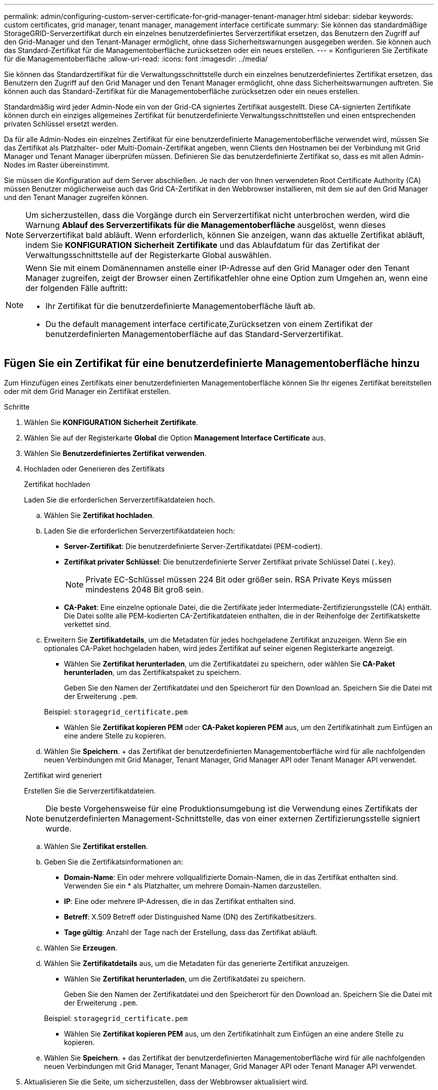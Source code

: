 ---
permalink: admin/configuring-custom-server-certificate-for-grid-manager-tenant-manager.html 
sidebar: sidebar 
keywords: custom certificates, grid manager, tenant manager, management interface certificate 
summary: Sie können das standardmäßige StorageGRID-Serverzertifikat durch ein einzelnes benutzerdefiniertes Serverzertifikat ersetzen, das Benutzern den Zugriff auf den Grid-Manager und den Tenant-Manager ermöglicht, ohne dass Sicherheitswarnungen ausgegeben werden. Sie können auch das Standard-Zertifikat für die Managementoberfläche zurücksetzen oder ein neues erstellen. 
---
= Konfigurieren Sie Zertifikate für die Managementoberfläche
:allow-uri-read: 
:icons: font
:imagesdir: ../media/


[role="lead"]
Sie können das Standardzertifikat für die Verwaltungsschnittstelle durch ein einzelnes benutzerdefiniertes Zertifikat ersetzen, das Benutzern den Zugriff auf den Grid Manager und den Tenant Manager ermöglicht, ohne dass Sicherheitswarnungen auftreten. Sie können auch das Standard-Zertifikat für die Managementoberfläche zurücksetzen oder ein neues erstellen.

Standardmäßig wird jeder Admin-Node ein von der Grid-CA signiertes Zertifikat ausgestellt. Diese CA-signierten Zertifikate können durch ein einziges allgemeines Zertifikat für benutzerdefinierte Verwaltungsschnittstellen und einen entsprechenden privaten Schlüssel ersetzt werden.

Da für alle Admin-Nodes ein einzelnes Zertifikat für eine benutzerdefinierte Managementoberfläche verwendet wird, müssen Sie das Zertifikat als Platzhalter- oder Multi-Domain-Zertifikat angeben, wenn Clients den Hostnamen bei der Verbindung mit Grid Manager und Tenant Manager überprüfen müssen. Definieren Sie das benutzerdefinierte Zertifikat so, dass es mit allen Admin-Nodes im Raster übereinstimmt.

Sie müssen die Konfiguration auf dem Server abschließen. Je nach der von Ihnen verwendeten Root Certificate Authority (CA) müssen Benutzer möglicherweise auch das Grid CA-Zertifikat in den Webbrowser installieren, mit dem sie auf den Grid Manager und den Tenant Manager zugreifen können.


NOTE: Um sicherzustellen, dass die Vorgänge durch ein Serverzertifikat nicht unterbrochen werden, wird die Warnung *Ablauf des Serverzertifikats für die Managementoberfläche* ausgelöst, wenn dieses Serverzertifikat bald abläuft. Wenn erforderlich, können Sie anzeigen, wann das aktuelle Zertifikat abläuft, indem Sie *KONFIGURATION* *Sicherheit* *Zertifikate* und das Ablaufdatum für das Zertifikat der Verwaltungsschnittstelle auf der Registerkarte Global auswählen.

[NOTE]
====
Wenn Sie mit einem Domänennamen anstelle einer IP-Adresse auf den Grid Manager oder den Tenant Manager zugreifen, zeigt der Browser einen Zertifikatfehler ohne eine Option zum Umgehen an, wenn eine der folgenden Fälle auftritt:

* Ihr Zertifikat für die benutzerdefinierte Managementoberfläche läuft ab.
* Du  the default management interface certificate,Zurücksetzen von einem Zertifikat der benutzerdefinierten Managementoberfläche auf das Standard-Serverzertifikat.


====


== Fügen Sie ein Zertifikat für eine benutzerdefinierte Managementoberfläche hinzu

Zum Hinzufügen eines Zertifikats einer benutzerdefinierten Managementoberfläche können Sie Ihr eigenes Zertifikat bereitstellen oder mit dem Grid Manager ein Zertifikat erstellen.

.Schritte
. Wählen Sie *KONFIGURATION* *Sicherheit* *Zertifikate*.
. Wählen Sie auf der Registerkarte *Global* die Option *Management Interface Certificate* aus.
. Wählen Sie *Benutzerdefiniertes Zertifikat verwenden*.
. Hochladen oder Generieren des Zertifikats
+
[role="tabbed-block"]
====
.Zertifikat hochladen
--
Laden Sie die erforderlichen Serverzertifikatdateien hoch.

.. Wählen Sie *Zertifikat hochladen*.
.. Laden Sie die erforderlichen Serverzertifikatdateien hoch:
+
*** *Server-Zertifikat*: Die benutzerdefinierte Server-Zertifikatdatei (PEM-codiert).
*** *Zertifikat privater Schlüssel*: Die benutzerdefinierte Server Zertifikat private Schlüssel Datei (`.key`).
+

NOTE: Private EC-Schlüssel müssen 224 Bit oder größer sein. RSA Private Keys müssen mindestens 2048 Bit groß sein.

*** *CA-Paket*: Eine einzelne optionale Datei, die die Zertifikate jeder Intermediate-Zertifizierungsstelle (CA) enthält. Die Datei sollte alle PEM-kodierten CA-Zertifikatdateien enthalten, die in der Reihenfolge der Zertifikatskette verkettet sind.


.. Erweitern Sie *Zertifikatdetails*, um die Metadaten für jedes hochgeladene Zertifikat anzuzeigen. Wenn Sie ein optionales CA-Paket hochgeladen haben, wird jedes Zertifikat auf seiner eigenen Registerkarte angezeigt.
+
*** Wählen Sie *Zertifikat herunterladen*, um die Zertifikatdatei zu speichern, oder wählen Sie *CA-Paket herunterladen*, um das Zertifikatspaket zu speichern.
+
Geben Sie den Namen der Zertifikatdatei und den Speicherort für den Download an. Speichern Sie die Datei mit der Erweiterung `.pem`.

+
Beispiel: `storagegrid_certificate.pem`

*** Wählen Sie *Zertifikat kopieren PEM* oder *CA-Paket kopieren PEM* aus, um den Zertifikatinhalt zum Einfügen an eine andere Stelle zu kopieren.


.. Wählen Sie *Speichern*. + das Zertifikat der benutzerdefinierten Managementoberfläche wird für alle nachfolgenden neuen Verbindungen mit Grid Manager, Tenant Manager, Grid Manager API oder Tenant Manager API verwendet.


--
.Zertifikat wird generiert
--
Erstellen Sie die Serverzertifikatdateien.


NOTE: Die beste Vorgehensweise für eine Produktionsumgebung ist die Verwendung eines Zertifikats der benutzerdefinierten Management-Schnittstelle, das von einer externen Zertifizierungsstelle signiert wurde.

.. Wählen Sie *Zertifikat erstellen*.
.. Geben Sie die Zertifikatsinformationen an:
+
*** *Domain-Name*: Ein oder mehrere vollqualifizierte Domain-Namen, die in das Zertifikat enthalten sind. Verwenden Sie ein * als Platzhalter, um mehrere Domain-Namen darzustellen.
*** *IP*: Eine oder mehrere IP-Adressen, die in das Zertifikat enthalten sind.
*** *Betreff*: X.509 Betreff oder Distinguished Name (DN) des Zertifikatbesitzers.
*** *Tage gültig*: Anzahl der Tage nach der Erstellung, dass das Zertifikat abläuft.


.. Wählen Sie *Erzeugen*.
.. Wählen Sie *Zertifikatdetails* aus, um die Metadaten für das generierte Zertifikat anzuzeigen.
+
*** Wählen Sie *Zertifikat herunterladen*, um die Zertifikatdatei zu speichern.
+
Geben Sie den Namen der Zertifikatdatei und den Speicherort für den Download an. Speichern Sie die Datei mit der Erweiterung `.pem`.

+
Beispiel: `storagegrid_certificate.pem`

*** Wählen Sie *Zertifikat kopieren PEM* aus, um den Zertifikatinhalt zum Einfügen an eine andere Stelle zu kopieren.


.. Wählen Sie *Speichern*. + das Zertifikat der benutzerdefinierten Managementoberfläche wird für alle nachfolgenden neuen Verbindungen mit Grid Manager, Tenant Manager, Grid Manager API oder Tenant Manager API verwendet.


--
====
. Aktualisieren Sie die Seite, um sicherzustellen, dass der Webbrowser aktualisiert wird.
+

NOTE: Nachdem Sie ein Zertifikat hochgeladen oder generiert haben, lassen Sie sich bis zu einen Tag lang alle damit verbundenen Warnmeldungen zum Ablauf des Zertifikats löschen.

. Nachdem Sie ein Zertifikat für eine benutzerdefinierte Managementoberfläche hinzugefügt haben, werden auf der Seite Zertifikat der Verwaltungsschnittstelle detaillierte Zertifikatsinformationen für die verwendeten Zertifikate angezeigt. + Sie können das PEM-Zertifikat nach Bedarf herunterladen oder kopieren.




== Stellen Sie das Standardzertifikat für die Managementoberfläche wieder her

Sie können das Standardzertifikat zur Managementoberfläche für Grid Manager- und Tenant-Manager-Verbindungen wiederherstellen.

.Schritte
. Wählen Sie *KONFIGURATION* *Sicherheit* *Zertifikate*.
. Wählen Sie auf der Registerkarte *Global* die Option *Management Interface Certificate* aus.
. Wählen Sie *Standard-Zertifikat verwenden*.
+
Wenn Sie das Standardzertifikat für die Verwaltungsschnittstelle wiederherstellen, werden die von Ihnen konfigurierten benutzerdefinierten Serverzertifikatdateien gelöscht und können nicht vom System wiederhergestellt werden. Das Standardzertifikat für die Verwaltungsschnittstelle wird für alle nachfolgenden neuen Clientverbindungen verwendet.

. Aktualisieren Sie die Seite, um sicherzustellen, dass der Webbrowser aktualisiert wird.




== Erstellen Sie mit einem Skript ein neues Zertifikat für die selbstsignierte Managementoberfläche

Wenn eine strikte Host-Validierung erforderlich ist, können Sie das Zertifikat der Managementoberfläche mithilfe eines Skripts generieren.

.Was Sie und#8217;ll benötigen
* Sie haben spezifische Zugriffsberechtigungen.
* Sie haben die `Passwords.txt` Datei:


Die beste Vorgehensweise für eine Produktionsumgebung ist die Verwendung eines Zertifikats, das von einer externen Zertifizierungsstelle signiert wurde.

.Schritte
. Ermitteln Sie den vollständig qualifizierten Domänennamen (FQDN) jedes Admin-Knotens.
. Melden Sie sich beim primären Admin-Node an:
+
.. Geben Sie den folgenden Befehl ein: `ssh admin@primary_Admin_Node_IP`
.. Geben Sie das im aufgeführte Passwort ein `Passwords.txt` Datei:
.. Geben Sie den folgenden Befehl ein, um zum Root zu wechseln: `su -`
.. Geben Sie das im aufgeführte Passwort ein `Passwords.txt` Datei:
+
Wenn Sie als root angemeldet sind, ändert sich die Eingabeaufforderung von `$` Bis `#`.



. Konfigurieren Sie StorageGRID mit einem neuen selbstsignierten Zertifikat.
+
`$ sudo make-certificate --domains _wildcard-admin-node-fqdn_ --type management`

+
** Für `--domains`, Verwenden Sie Platzhalter, um die vollständig qualifizierten Domänennamen aller Admin-Knoten darzustellen. Beispiel: `*.ui.storagegrid.example.com` Verwendet den Platzhalter * für die Darstellung `admin1.ui.storagegrid.example.com` Und `admin2.ui.storagegrid.example.com`.
** Einstellen `--type` Bis `management` Zum Konfigurieren des Zertifikats der Managementoberfläche, das von Grid Manager und Tenant Manager verwendet wird.
** Die erstellten Zertifikate sind standardmäßig für ein Jahr (365 Tage) gültig und müssen vor Ablauf neu erstellt werden. Sie können das verwenden `--days` Argument zum Überschreiben des standardmäßigen Gültigkeitszeitraums.
+

NOTE: Die Gültigkeitsdauer eines Zertifikats beginnt, wenn `make-certificate` Wird ausgeführt. Sie müssen sicherstellen, dass der Management-Client mit der gleichen Datenquelle wie StorageGRID synchronisiert wird. Andernfalls kann der Client das Zertifikat ablehnen.

+
 $ sudo make-certificate --domains *.ui.storagegrid.example.com --type management --days 720
+
Die resultierende Ausgabe enthält das öffentliche Zertifikat, das vom Management-API-Client benötigt wird.



. Wählen Sie das Zertifikat aus, und kopieren Sie es.
+
Geben Sie DIE START- und DAS ENDE-Tags in Ihre Auswahl ein.

. Melden Sie sich von der Eingabeaufforderung-Shell ab. `$ exit`
. Bestätigen Sie, dass das Zertifikat konfiguriert wurde:
+
.. Greifen Sie auf den Grid Manager zu.
.. Wählen Sie *KONFIGURATION* *Sicherheit* *Zertifikate*
.. Wählen Sie auf der Registerkarte *Global* die Option *Management Interface Certificate* aus.


. Konfigurieren Sie den Management-Client so, dass er das öffentliche Zertifikat verwendet, das Sie kopiert haben. Geben Sie DIE START- und END-Tags an.




== Laden Sie das Zertifikat für die Managementoberfläche herunter oder kopieren Sie es

Sie können den Inhalt des Zertifikats der Managementoberfläche speichern oder kopieren, um ihn an einer anderen Stelle zu verwenden.

.Schritte
. Wählen Sie *KONFIGURATION* *Sicherheit* *Zertifikate*.
. Wählen Sie auf der Registerkarte *Global* die Option *Management Interface Certificate* aus.
. Wählen Sie die Registerkarte *Server* oder *CA Bundle* aus und laden Sie das Zertifikat herunter oder kopieren Sie es.
+
[role="tabbed-block"]
====
.Laden Sie die Zertifikatdatei oder das CA-Paket herunter
--
Laden Sie das Zertifikat oder das CA-Paket herunter `.pem` Datei: Wenn Sie ein optionales CA-Bundle verwenden, wird jedes Zertifikat im Paket auf seiner eigenen Unterregisterkarte angezeigt.

.. Wählen Sie *Zertifikat herunterladen* oder *CA-Paket herunterladen*.
+
Wenn Sie ein CA-Bundle herunterladen, werden alle Zertifikate in den sekundären Registerkarten des CA-Pakets als einzelne Datei heruntergeladen.

.. Geben Sie den Namen der Zertifikatdatei und den Speicherort für den Download an. Speichern Sie die Datei mit der Erweiterung `.pem`.
+
Beispiel: `storagegrid_certificate.pem`



--
.Zertifikat oder CA-Bundle-PEM kopieren
--
Kopieren Sie den Zertifikatstext, um ihn an eine andere Stelle einzufügen. Wenn Sie ein optionales CA-Bundle verwenden, wird jedes Zertifikat im Paket auf seiner eigenen Unterregisterkarte angezeigt.

.. Wählen Sie *Zertifikat kopieren PEM* oder *CA-Paket kopieren PEM*.
+
Wenn Sie ein CA-Bundle kopieren, kopieren alle Zertifikate in den sekundären Registerkarten des CA-Bundles zusammen.

.. Fügen Sie das kopierte Zertifikat in einen Texteditor ein.
.. Speichern Sie die Textdatei mit der Erweiterung `.pem`.
+
Beispiel: `storagegrid_certificate.pem`



--
====

